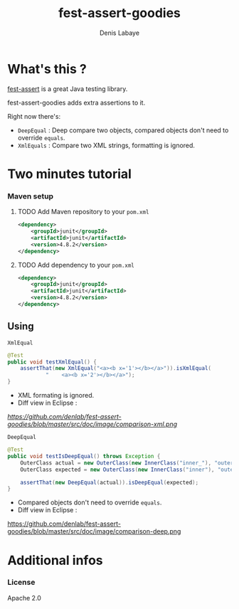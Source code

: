 #+TITLE: fest-assert-goodies
#+author: Denis Labaye
#+STARTUP: indent
#+STARTUP: hidestars odd

* What's this ? 

   [[http://docs.codehaus.org/display/FEST/Fluent%2BAssertions%2BModule][fest-assert]] is a great Java testing library.

  fest-assert-goodies adds extra assertions to it.

  Right now there's: 

  - =DeepEqual= : Deep compare two objects, compared objects don't
    need to override =equals=.
  - =XmlEquals= : Compare two XML strings, formatting is ignored.

* Two minutes tutorial

*** Maven setup

***** TODO Add Maven repository to your =pom.xml=

#+BEGIN_SRC xml
		<dependency>
			<groupId>junit</groupId>
			<artifactId>junit</artifactId>
			<version>4.8.2</version>
		</dependency>
#+END_SRC

***** TODO Add dependency to your =pom.xml=

#+BEGIN_SRC xml
		<dependency>
			<groupId>junit</groupId>
			<artifactId>junit</artifactId>
			<version>4.8.2</version>
		</dependency>
#+END_SRC
   

** Using

***** =XmlEqual=

#+BEGIN_SRC java
	@Test
	public void testXmlEqual() {
		assertThat(new XmlEqual("<a><b x='1'></b></a>")).isXmlEqual(
				"    <a><b x='2'></b></a>");
	}
#+END_SRC

      - XML formating is ignored.
      - Diff view in Eclipse :
[[%20https://github.com/denlab/fest-assert-goodies/blob/master/src/doc/image/comparison-xml.png][ https://github.com/denlab/fest-assert-goodies/blob/master/src/doc/image/comparison-xml.png]]

***** =DeepEqual=

#+BEGIN_SRC java
	@Test
	public void testIsDeepEqual() throws Exception {
		OuterClass actual = new OuterClass(new InnerClass("inner_"), "outer");
		OuterClass expected = new OuterClass(new InnerClass("inner"), "outer");

		assertThat(new DeepEqual(actual)).isDeepEqual(expected);
	}
#+END_SRC
      
      - Compared objects don't need to override =equals=.
      - Diff view in Eclipse :
https://github.com/denlab/fest-assert-goodies/blob/master/src/doc/image/comparison-deep.png


* Additional infos

*** License

    Apache 2.0
